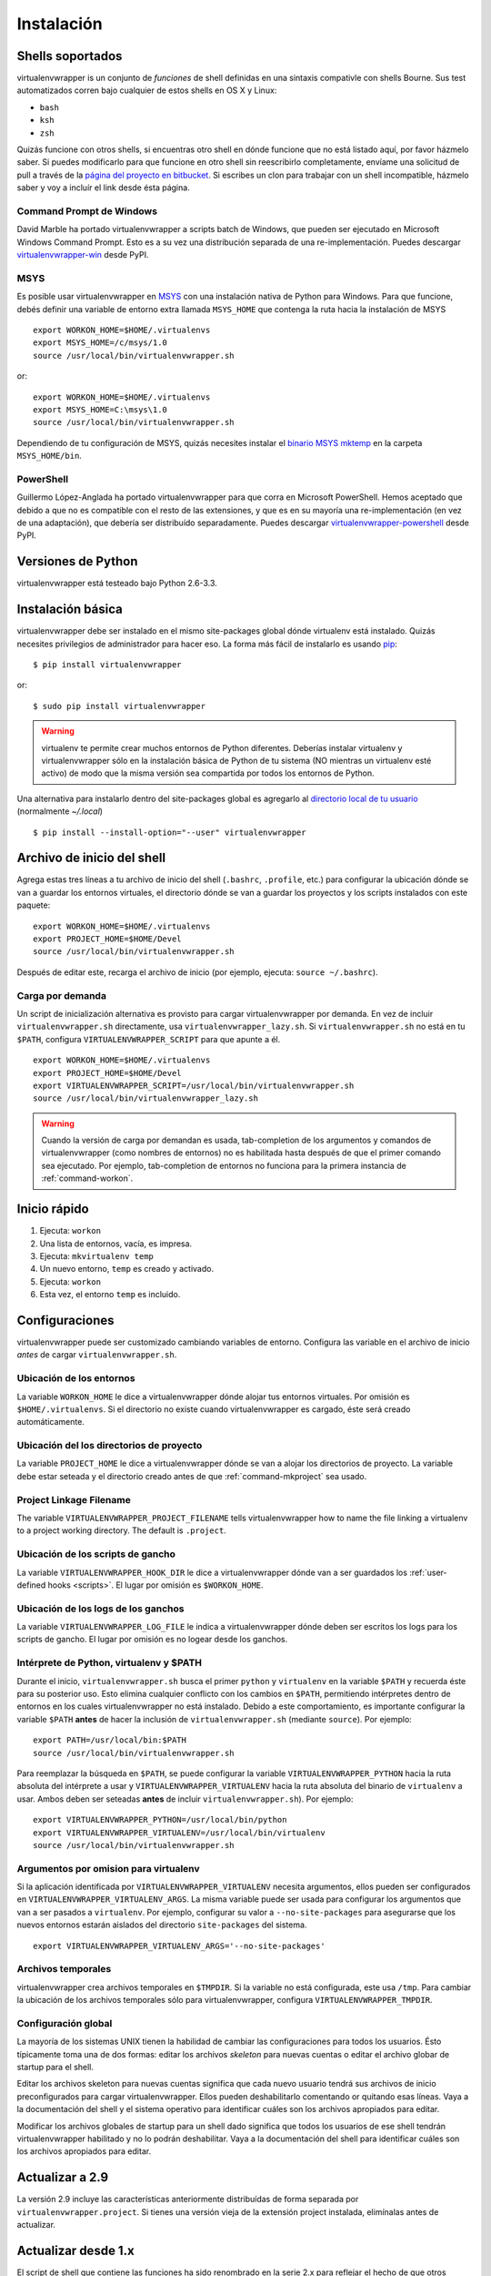 ===========
Instalación
===========

.. _supported-shells:

Shells soportados
=================

virtualenvwrapper is un conjunto de *funciones* de shell definidas en
una sintaxis compativle con shells Bourne. Sus test automatizados
corren bajo cualquier de estos shells en OS X y Linux:

* ``bash``
* ``ksh``
* ``zsh``

Quizás funcione con otros shells, si encuentras otro shell en dónde
funcione que no está listado aquí, por favor házmelo saber. Si puedes
modificarlo para que funcione en otro shell sin reescribirlo
completamente, envíame una solicitud de pull a través de la `página
del proyecto en bitbucket`_. Si escribes un clon para trabajar con un
shell incompatible, házmelo saber y voy a incluír el link desde ésta
página.

.. _página del proyecto en bitbucket: https://bitbucket.org/dhellmann/virtualenvwrapper/

Command Prompt de Windows
-------------------------

David Marble ha portado virtualenvwrapper a scripts batch de Windows,
que pueden ser ejecutado en Microsoft Windows Command Prompt. Esto es
a su vez una distribución separada de una re-implementación. Puedes
descargar `virtualenvwrapper-win`_ desde PyPI.

.. _virtualenvwrapper-win: http://pypi.python.org/pypi/virtualenvwrapper-win 

MSYS
----

Es posible usar virtualenvwrapper en `MSYS
<http://www.mingw.org/wiki/MSYS>`_ con una instalación nativa de
Python para Windows. Para que funcione, debés definir una variable de
entorno extra llamada ``MSYS_HOME`` que contenga la ruta hacia la
instalación de MSYS

::

    export WORKON_HOME=$HOME/.virtualenvs
    export MSYS_HOME=/c/msys/1.0
    source /usr/local/bin/virtualenvwrapper.sh

or::

    export WORKON_HOME=$HOME/.virtualenvs
    export MSYS_HOME=C:\msys\1.0
    source /usr/local/bin/virtualenvwrapper.sh

Dependiendo de tu configuración de MSYS, quizás necesites instalar el
`binario MSYS mktemp`_ en la carpeta ``MSYS_HOME/bin``.

.. _binario MSYS mktemp: http://sourceforge.net/projects/mingw/files/MSYS/mktemp/

PowerShell
----------

Guillermo López-Anglada ha portado virtualenvwrapper para que corra en
Microsoft PowerShell. Hemos aceptado que debido a que no es compatible
con el resto de las extensiones, y que es en su mayoría una
re-implementación (en vez de una adaptación), que debería ser
distribuído separadamente. Puedes descargar
virtualenvwrapper-powershell_ desde PyPI.

.. _virtualenvwrapper-powershell: http://pypi.python.org/pypi/virtualenvwrapper-powershell/2.7.1

.. _supported-versions:

Versiones de Python
===================

virtualenvwrapper está testeado bajo Python 2.6-3.3.

.. _install-basic:

Instalación básica
==================

virtualenvwrapper debe ser instalado en el mismo site-packages global
dónde virtualenv está instalado. Quizás necesites privilegios de
administrador para hacer eso. La forma más fácil de instalarlo es
usando pip_::

  $ pip install virtualenvwrapper

or::

  $ sudo pip install virtualenvwrapper

.. warning::

    virtualenv te permite crear muchos entornos de Python
    diferentes. Deberías instalar virtualenv y virtualenvwrapper sólo
    en la instalación básica de Python de tu sistema (NO mientras un
    virtualenv esté activo) de modo que la misma versión sea
    compartida por todos los entornos de Python.

Una alternativa para instalarlo dentro del site-packages global es
agregarlo al `directorio local de tu usuario
<http://docs.python.org/install/index.html#alternate-installation-the-home-scheme>`__
(normalmente `~/.local`)

::

  $ pip install --install-option="--user" virtualenvwrapper


.. _install-shell-config:

Archivo de inicio del shell
===========================

Agrega estas tres líneas a tu archivo de inicio del shell
(``.bashrc``, ``.profile``, etc.) para configurar la ubicación dónde
se van a guardar los entornos virtuales, el directorio dónde se van a
guardar los proyectos y los scripts instalados con este paquete::

    export WORKON_HOME=$HOME/.virtualenvs
    export PROJECT_HOME=$HOME/Devel
    source /usr/local/bin/virtualenvwrapper.sh

Después de editar este, recarga el archivo de inicio (por ejemplo, ejecuta: ``source
~/.bashrc``).

.. _install-lazy-loader:

Carga por demanda
-----------------


Un script de inicialización alternativa es provisto para cargar
virtualenvwrapper por demanda. En vez de incluir
``virtualenvwrapper.sh`` directamente, usa
``virtualenvwrapper_lazy.sh``. Si ``virtualenvwrapper.sh`` no está en
tu ``$PATH``, configura ``VIRTUALENVWRAPPER_SCRIPT`` para que apunte a
él.

::

    export WORKON_HOME=$HOME/.virtualenvs
    export PROJECT_HOME=$HOME/Devel
    export VIRTUALENVWRAPPER_SCRIPT=/usr/local/bin/virtualenvwrapper.sh
    source /usr/local/bin/virtualenvwrapper_lazy.sh

.. warning::

   Cuando la versión de carga por demandan es usada, tab-completion de
   los argumentos y comandos de virtualenvwrapper (como nombres de
   entornos) no es habilitada hasta después de que el primer comando
   sea ejecutado. Por ejemplo, tab-completion de entornos no funciona
   para la primera instancia de :ref:`command-workon`.

Inicio rápido
=============

1. Ejecuta: ``workon``
2. Una lista de entornos, vacía, es impresa.
3. Ejecuta: ``mkvirtualenv temp``
4. Un nuevo entorno, ``temp`` es creado y activado.
5. Ejecuta: ``workon``
6. Esta vez, el entorno ``temp`` es incluido.

Configuraciones
===============

virtualenvwrapper puede ser customizado cambiando variables de
entorno. Configura las variable en el archivo de inicio *antes* de
cargar ``virtualenvwrapper.sh``.

.. _variable-WORKON_HOME:

Ubicación de los entornos
-------------------------

La variable ``WORKON_HOME`` le dice a virtualenvwrapper dónde alojar
tus entornos virtuales. Por omisión es ``$HOME/.virtualenvs``. Si el
directorio no existe cuando virtualenvwrapper es cargado, éste será
creado automáticamente.

.. _variable-PROJECT_HOME:

Ubicación del los directorios de proyecto
-----------------------------------------

La variable ``PROJECT_HOME`` le dice a virtualenvwrapper dónde se van
a alojar los directorios de proyecto. La variable debe estar seteada y
el directorio creado antes de que :ref:`command-mkproject` sea usado.

.. seealso::

   * :ref:`project-management`

.. _variable-VIRTUALENVWRAPPER_PROJECT_FILENAME:

Project Linkage Filename
------------------------

The variable ``VIRTUALENVWRAPPER_PROJECT_FILENAME`` tells
virtualenvwrapper how to name the file linking a virtualenv to a
project working directory. The default is ``.project``.

.. seealso::

   * :ref:`project-management`

.. _variable-VIRTUALENVWRAPPER_HOOK_DIR:

Ubicación de los scripts de gancho
----------------------------------

La variable ``VIRTUALENVWRAPPER_HOOK_DIR`` le dice a virtualenvwrapper
dónde van a ser guardados los :ref:`user-defined hooks <scripts>`. El
lugar por omisión es ``$WORKON_HOME``.

.. seealso::

   * :ref:`scripts`

.. _variable-VIRTUALENVWRAPPER_LOG_FILE:

Ubicación de los logs de los ganchos
------------------------------------

La variable ``VIRTUALENVWRAPPER_LOG_FILE`` le indica a
virtualenvwrapper dónde deben ser escritos los logs para los scripts
de gancho. El lugar por omisión es no logear desde los ganchos.

.. _variable-VIRTUALENVWRAPPER_VIRTUALENV:

.. _variable-VIRTUALENVWRAPPER_VIRTUALENV_ARGS:

.. _variable-VIRTUALENVWRAPPER_PYTHON:

Intérprete de Python, virtualenv y $PATH
----------------------------------------

Durante el inicio, ``virtualenvwrapper.sh`` busca el primer ``python``
y ``virtualenv`` en la variable ``$PATH`` y recuerda éste para su
posterior uso. Esto elimina cualquier conflicto con los cambios en
``$PATH``, permitiendo intérpretes dentro de entornos en los cuales
virtualenvwrapper no está instalado. Debido a este comportamiento, es
importante configurar la variable ``$PATH`` **antes** de hacer la
inclusión de ``virtualenvwrapper.sh`` (mediante ``source``). Por
ejemplo::

    export PATH=/usr/local/bin:$PATH
    source /usr/local/bin/virtualenvwrapper.sh

Para reemplazar la búsqueda en ``$PATH``, se puede configurar la
variable ``VIRTUALENVWRAPPER_PYTHON`` hacia la ruta absoluta del
intérprete a usar y ``VIRTUALENVWRAPPER_VIRTUALENV`` hacia la ruta
absoluta del binario de ``virtualenv`` a usar. Ambos deben ser
seteadas **antes** de incluir ``virtualenvwrapper.sh``). Por ejemplo::

    export VIRTUALENVWRAPPER_PYTHON=/usr/local/bin/python
    export VIRTUALENVWRAPPER_VIRTUALENV=/usr/local/bin/virtualenv
    source /usr/local/bin/virtualenvwrapper.sh


Argumentos por omision para virtualenv
--------------------------------------

Si la aplicación identificada por ``VIRTUALENVWRAPPER_VIRTUALENV``
necesita argumentos, ellos pueden ser configurados en
``VIRTUALENVWRAPPER_VIRTUALENV_ARGS``. La misma variable puede ser
usada para configurar los argumentos que van a ser pasados a
``virtualenv``. Por ejemplo, configurar su valor a
``--no-site-packages`` para asegurarse que los nuevos entornos estarán
aislados del directorio ``site-packages`` del sistema.

::

    export VIRTUALENVWRAPPER_VIRTUALENV_ARGS='--no-site-packages'

Archivos temporales
-------------------

virtualenvwrapper crea archivos temporales en ``$TMPDIR``. Si la variable no
está configurada, este usa ``/tmp``. Para cambiar la ubicación de los archivos
temporales sólo para virtualenvwrapper, configura ``VIRTUALENVWRAPPER_TMPDIR``.

Configuración global
--------------------

La mayoría de los sistemas UNIX tienen la habilidad de cambiar las
configuraciones para todos los usuarios. Ésto típicamente toma una de
dos formas: editar los archivos *skeleton* para nuevas cuentas o
editar el archivo globar de startup para el shell.

Editar los archivos skeleton para nuevas cuentas significa que cada
nuevo usuario tendrá sus archivos de inicio preconfigurados para
cargar virtualenvwrapper. Ellos pueden deshabilitarlo comentando or
quitando esas líneas. Vaya a la documentación del shell y el sistema
operativo para identificar cuáles son los archivos apropiados para
editar.

Modificar los archivos globales de startup para un shell dado
significa que todos los usuarios de ese shell tendrán
virtualenvwrapper habilitado y no lo podrán deshabilitar. Vaya a la
documentación del shell para identificar cuáles son los archivos
apropiados para editar.

Actualizar a 2.9
================

La versión 2.9 incluye las características anteriormente distribuídas
de forma separada por ``virtualenvwrapper.project``. Si tienes una
versión vieja de la extensión project instalada, elimínalas antes de
actualizar.

Actualizar desde 1.x
====================

El script de shell que contiene las funciones ha sido renombrado en la serie
2.x para reflejar el hecho de que otros shells, además de bash, son soportados. En
tu archivo de inicio del shell, cambia ``source
/usr/local/bin/virtualenvwrapper_bashrc`` por ``source
/usr/local/bin/virtualenvwrapper.sh``.

.. _pip: http://pypi.python.org/pypi/pip

